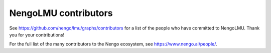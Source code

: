 .. Automatically generated by nengo-bones, do not edit this file directly

*********************
NengoLMU contributors
*********************

See https://github.com/nengo/lmu/graphs/contributors
for a list of the people who have committed to NengoLMU.
Thank you for your contributions!

For the full list of the many contributors to the Nengo ecosystem,
see https://www.nengo.ai/people/.
